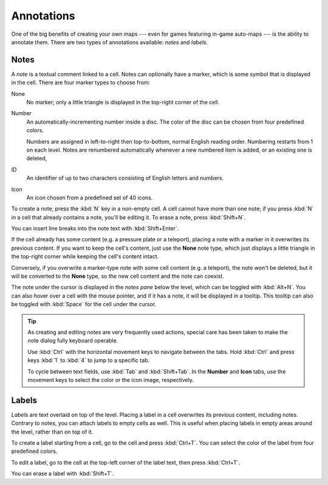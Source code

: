 ***********
Annotations
***********

One of the big benefits of creating your own maps --- even for games featuring
in-game auto-maps --- is the ability to annotate them. There are two types of
annotations available: *notes* and *labels*.


Notes
=====

A *note* is a textual comment linked to a cell. Notes can
optionally have a marker, which is some symbol that is displayed in the cell.
There are four marker types to choose from:

None
    No marker; only a little triangle is displayed in the top-right corner of
    the cell.

Number
    An automatically-incrementing number inside a disc. The color of the disc
    can be chosen from four predefined colors.

    Numbers are assigned in left-to-right then top-to-bottom, normal English
    reading order. Numbering restarts from 1 on each level. Notes are
    renumbered automatically whenever a new numbered item is added, or an
    existing one is deleted, 

ID
    An identifier of up to two characters consisting of English letters and
    numbers.

Icon
    An icon chosen from a predefined set of 40 icons.

To create a note, press the :kbd:`N` key in a non-empty cell.
A cell cannot have more than one note; if you press :kbd:`N` in a cell
that already contains a note, you'll be editing it. To erase
a note, press :kbd:`Shift+N`.

You can insert line breaks into the note text with :kbd:`Shift+Enter`.

If the cell already has some content (e.g. a pressure plate or a teleport),
placing a note with a marker in it overwrites its previous content. If you
want to keep the cell's content, just use the **None** note type, which just
displays a little triangle in the top-right corner while keeping the cell's
content intact.

Conversely, if you overwrite a marker-type note with some cell content (e.g.
a teleport), the note won't be deleted, but it will be converted to the
**None** type, so the new cell content and the note can coexist.

The note under the cursor is displayed in the *notes pane* below the level,
which can be toggled with :kbd:`Alt+N`. You can also hover over a cell with
the mouse pointer, and if it has a note, it will be displayed in a tooltip.
This tooltip can also be toggled with :kbd:`Space` for the cell under the
cursor.

.. tip::

    As creating and editing notes are very frequently used actions, special
    care has been taken to make the note dialog fully keyboard operable.

    Use :kbd:`Ctrl` with the horizontal movement keys to navigate between the
    tabs. Hold :kbd:`Ctrl` and press keys :kbd:`1` to :kbd:`4` to jump to
    a specific tab.

    To cycle between text fields, use :kbd:`Tab` and :kbd:`Shift+Tab`. In the
    **Number** and **Icon** tabs, use the movement keys to select the color or
    the icon image, respectively.


.. rst-class:: style4 big

Labels
======

*Labels* are text overlaid on top of the level. Placing a label in a cell
overwrites its previous content, including notes.  Contrary to notes, you can
attach labels to empty cells as well. This is useful when placing labels in
empty areas around the level, rather than on top of it.

To create a label starting from a cell, go to the cell and press
:kbd:`Ctrl+T`. You can select the color of the label from four predefined
colors. 

To edit a label, go to the cell at the top-left corner of the label text, then
press :kbd:`Ctrl+T`.

You can erase a label with :kbd:`Shift+T`.


